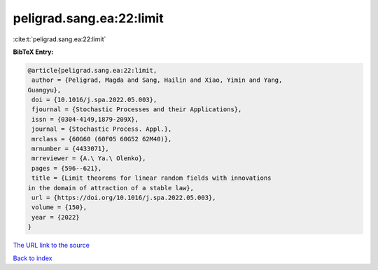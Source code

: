 peligrad.sang.ea:22:limit
=========================

:cite:t:`peligrad.sang.ea:22:limit`

**BibTeX Entry:**

.. code-block:: bibtex

   @article{peligrad.sang.ea:22:limit,
    author = {Peligrad, Magda and Sang, Hailin and Xiao, Yimin and Yang,
   Guangyu},
    doi = {10.1016/j.spa.2022.05.003},
    fjournal = {Stochastic Processes and their Applications},
    issn = {0304-4149,1879-209X},
    journal = {Stochastic Process. Appl.},
    mrclass = {60G60 (60F05 60G52 62M40)},
    mrnumber = {4433071},
    mrreviewer = {A.\ Ya.\ Olenko},
    pages = {596--621},
    title = {Limit theorems for linear random fields with innovations
   in the domain of attraction of a stable law},
    url = {https://doi.org/10.1016/j.spa.2022.05.003},
    volume = {150},
    year = {2022}
   }

`The URL link to the source <ttps://doi.org/10.1016/j.spa.2022.05.003}>`__


`Back to index <../By-Cite-Keys.html>`__
